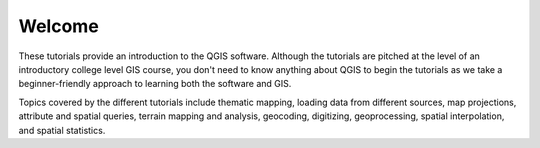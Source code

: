 
Welcome
=================
These tutorials provide an introduction to the QGIS software. Although the tutorials are pitched at the level of an introductory college level GIS course, you don't need to know anything about QGIS to begin the tutorials as we take a beginner-friendly approach to learning both the software and GIS.

Topics covered by the different tutorials include thematic mapping, loading data from different sources, map projections, attribute and spatial queries, terrain mapping and analysis, geocoding, digitizing, geoprocessing, spatial interpolation, and spatial statistics.


